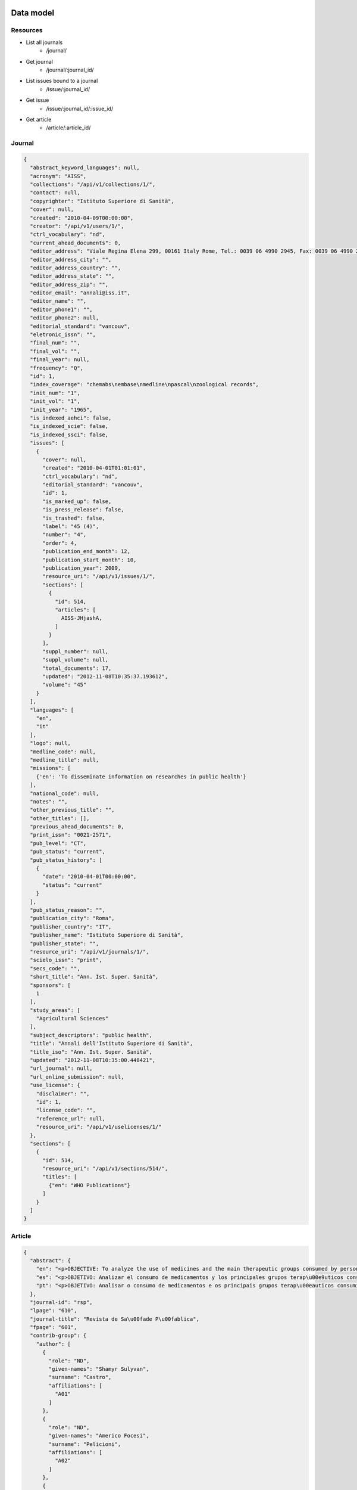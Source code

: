 Data model
==========

Resources
---------

* List all journals
    * /journal/
* Get journal
    * /journal/:journal_id/
* List issues bound to a journal
    * /issue/:journal_id/
* Get issue
    * /issue/:journal_id/:issue_id/
* Get article
    * /article/:article_id/


Journal
-------

.. code-block:: javascript

    {
      "abstract_keyword_languages": null,
      "acronym": "AISS",
      "collections": "/api/v1/collections/1/",
      "contact": null,
      "copyrighter": "Istituto Superiore di Sanità",
      "cover": null,
      "created": "2010-04-09T00:00:00",
      "creator": "/api/v1/users/1/",
      "ctrl_vocabulary": "nd",
      "current_ahead_documents": 0,
      "editor_address": "Viale Regina Elena 299, 00161 Italy Rome, Tel.: 0039 06 4990 2945, Fax: 0039 06 4990 2253",
      "editor_address_city": "",
      "editor_address_country": "",
      "editor_address_state": "",
      "editor_address_zip": "",
      "editor_email": "annali@iss.it",
      "editor_name": "",
      "editor_phone1": "",
      "editor_phone2": null,
      "editorial_standard": "vancouv",
      "eletronic_issn": "",
      "final_num": "",
      "final_vol": "",
      "final_year": null,
      "frequency": "Q",
      "id": 1,
      "index_coverage": "chemabs\nembase\nmedline\npascal\nzoological records",
      "init_num": "1",
      "init_vol": "1",
      "init_year": "1965",
      "is_indexed_aehci": false,
      "is_indexed_scie": false,
      "is_indexed_ssci": false,
      "issues": [
        {
          "cover": null,
          "created": "2010-04-01T01:01:01",
          "ctrl_vocabulary": "nd",
          "editorial_standard": "vancouv",
          "id": 1,
          "is_marked_up": false,
          "is_press_release": false,
          "is_trashed": false,
          "label": "45 (4)",
          "number": "4",
          "order": 4,
          "publication_end_month": 12,
          "publication_start_month": 10,
          "publication_year": 2009,
          "resource_uri": "/api/v1/issues/1/",
          "sections": [
            {
              "id": 514,
              "articles": [
                AISS-JHjashA,
              ]
            }
          ],
          "suppl_number": null,
          "suppl_volume": null,
          "total_documents": 17,
          "updated": "2012-11-08T10:35:37.193612",
          "volume": "45"
        }
      ],
      "languages": [
        "en",
        "it"
      ],
      "logo": null,
      "medline_code": null,
      "medline_title": null,
      "missions": [
        {'en': 'To disseminate information on researches in public health'}
      ],
      "national_code": null,
      "notes": "",
      "other_previous_title": "",
      "other_titles": [],
      "previous_ahead_documents": 0,
      "print_issn": "0021-2571",
      "pub_level": "CT",
      "pub_status": "current",
      "pub_status_history": [
        {
          "date": "2010-04-01T00:00:00",
          "status": "current"
        }
      ],
      "pub_status_reason": "",
      "publication_city": "Roma",
      "publisher_country": "IT",
      "publisher_name": "Istituto Superiore di Sanità",
      "publisher_state": "",
      "resource_uri": "/api/v1/journals/1/",
      "scielo_issn": "print",
      "secs_code": "",
      "short_title": "Ann. Ist. Super. Sanità",
      "sponsors": [
        1
      ],
      "study_areas": [
        "Agricultural Sciences"
      ],
      "subject_descriptors": "public health",
      "title": "Annali dell'Istituto Superiore di Sanità",
      "title_iso": "Ann. Ist. Super. Sanità",
      "updated": "2012-11-08T10:35:00.448421",
      "url_journal": null,
      "url_online_submission": null,
      "use_license": {
        "disclaimer": "",
        "id": 1,
        "license_code": "",
        "reference_url": null,
        "resource_uri": "/api/v1/uselicenses/1/"
      },
      "sections": [
        {
          "id": 514,
          "resource_uri": "/api/v1/sections/514/",
          "titles": [
            {"en": "WHO Publications"}
          ]
        }
      ]
    }


Article
-------

.. code-block:: javascript

    {
      "abstract": {
        "en": "<p>OBJECTIVE: To analyze the use of medicines and the main therapeutic groups consumed by persons with physical, hearing and visual disabilities. METHODS: A cross-sectional study was performed, where data from the 2002 Inqu\u00e9rito Multic\u00eantrico de Sa\u00fade no Estado de S\u00e3o Paulo (ISA-SP - S\u00e3o Paulo State Multicenter Health Survey), as well as the 2003 Inqu\u00e9rito de Sa\u00fade no Munic\u00edpio de S\u00e3o Paulo (ISA-Capital - City of S\u00e3o Paulo Health Survey), Southeastern Brazil, were analyzed. Respondents who reported having disabilities were studied, according to variables that comprise the database: geographic area, gender, income, age group, ethnic group, use of medicines and types of drugs consumed. RESULTS: The percentage of use of drugs by persons with disabilities was 62.8% among the visually impaired; 60.2% among the hearing impaired; and 70.1% among the persons with physical disabilities. Individuals with physical disabilities consumed 20% more medications than non-disabled ones. Among persons with visual disabilities, the most frequently consumed drugs were diuretics, agents of the renin-angiotensin system and analgesics. Persons with hearing disabilities used more analgesics and agents of the renin-angiotensin system. Among those with physical disabilities, analgesics, antithrombotics and agents of the renin-angiotensin system were the most frequently consumed medicines. CONCLUSIONS: There was a greater use of medicines among persons with disabilities than non-disabled ones. Persons with physical disabilities were those who most consumed medicines, followed by the visually impaired and the hearing impaired.</p>",
        "es": "<p>OBJETIVO: Analizar el consumo de medicamentos y los principales grupos terap\u00e9uticos consumidos por personas con deficiencias f\u00edsicas, auditivas o visuales. M\u00c9TODOS: Estudio transversal en que fueron analizados datos de la Pesquisa Multicentrica de Salud en el Estado de Sao Paulo (ISA-SP) en 2002 y de la Pesquisa de Salud en el Municipio de Sao Paulo (ISA-Capital), realizado en 2003. Los entrevistados que refirieron deficiencias fueron estudiados seg\u00fan las variables que componen el banco de datos: \u00e1rea, sexo, renta, grupo etario, raza, consumo de medicamentos y tipos de medicamentos consumidos. RESULTADOS: El porcentaje de consumo entre las personas con deficiencia fue de: 62,8% entre los visuales; 60,2% entre los auditivos y de 70,1% entre los f\u00edsicos. Las personas con deficiencia f\u00edsica consumieron 20% m\u00e1s medicamentos que los no deficientes. Entre las personas con deficiencia visual, los medicamentos m\u00e1s consumidos fueron los diur\u00e9ticos, agentes del sistema renina-angiotensina y analg\u00e9sicos. Personas con deficiencia auditiva utilizaron m\u00e1s analg\u00e9sicos y agentes del sistema renina-angiotensina. Entre individuos con deficiencia f\u00edsica, analg\u00e9sicos, antitromb\u00f3ticos y agentes del sistema renina-angiotensina fueron los medicamentos m\u00e1s consumidos. CONCLUSIONES: Hubo mayor consumo de medicamentos entre las personas con deficiencias al compararse con los no deficientes, siendo los individuos con deficiencia f\u00edsica los que m\u00e1s consumieron f\u00e1rmacos, seguidos de los deficientes visuales y auditivos</p>",
        "pt": "<p>OBJETIVO: Analisar o consumo de medicamentos e os principais grupos terap\u00eauticos consumidos por pessoas com defici\u00eancias f\u00edsicas, auditivas ou visuais. M\u00c9TODOS: Estudo transversal em que foram analisados dados do Inqu\u00e9rito Multic\u00eantrico de Sa\u00fade no Estado de S\u00e3o Paulo (ISA-SP) em 2002 e do Inqu\u00e9rito de Sa\u00fade no Munic\u00edpio de S\u00e3o Paulo (ISA-Capital), realizado em 2003. Os entrevistados que referiram defici\u00eancias foram estudados segundo as vari\u00e1veis que comp\u00f5em o banco de dados: \u00e1rea, sexo, renda, faixa et\u00e1ria, ra\u00e7a, consumo de medicamentos e tipos de medicamentos consumidos. RESULTADOS: A percentagem de consumo entre as pessoas com defici\u00eancia foi de: 62,8% entre os visuais; 60,2% entre os auditivos e 70,1% entre os f\u00edsicos. As pessoas com defici\u00eancia f\u00edsica consumiram 20% mais medicamentos que os n\u00e3o-deficientes. Entre as pessoas com defici\u00eancia visual, os medicamentos mais consumidos foram os diur\u00e9ticos, agentes do sistema renina-angiotensina e analg\u00e9sicos. Pessoas com defici\u00eancia auditiva utilizaram mais analg\u00e9sicos e agentes do sistema renina-angiotensina. Entre indiv\u00edduos com defici\u00eancia f\u00edsica, analg\u00e9sicos, antitromb\u00f3ticos e agentes do sistema renina-angiotensina foram os medicamentos mais consumidos. CONCLUS\u00d5ES: Houve maior consumo de medicamentos entre as pessoas com defici\u00eancias quando comparados com os n\u00e3o-deficientes, sendo os indiv\u00edduos com defici\u00eancia f\u00edsica os que mais consumiram f\u00e1rmacos, seguidos de deficientes visuais e auditivos.</p>"
      },
      "journal-id": "rsp",
      "lpage": "610",
      "journal-title": "Revista de Sa\u00fade P\u00fablica",
      "fpage": "601",
      "contrib-group": {
        "author": [
          {
            "role": "ND",
            "given-names": "Shamyr Sulyvan",
            "surname": "Castro",
            "affiliations": [
              "A01"
            ]
          },
          {
            "role": "ND",
            "given-names": "Americo Focesi",
            "surname": "Pelicioni",
            "affiliations": [
              "A02"
            ]
          },
          {
            "role": "ND",
            "given-names": "Chester Luiz Galv\u00e3o",
            "surname": "Cesar",
            "affiliations": [
              "A03"
            ]
          },
          {
            "role": "ND",
            "given-names": "Luana",
            "surname": "Carandina",
            "affiliations": [
              "A04"
            ]
          },
          {
            "role": "ND",
            "given-names": "Marilisa Berti de Azevedo",
            "surname": "Barros",
            "affiliations": [
              "A05"
            ]
          },
          {
            "role": "ND",
            "given-names": "Maria Cecilia Goi Porto",
            "surname": "Alves",
            "affiliations": [
              "A06"
            ]
          },
          {
            "role": "ND",
            "given-names": "Mois\u00e9s",
            "surname": "Goldbaum",
            "affiliations": [
              "A07"
            ]
          }
        ]
      },
      "default-language": "pt",
      "volume": "44",
      "pub-date": {
        "year": "2010",
        "month": "08"
      },
      "issn": "0034-8910",
      "publisher-loc": "S\u00e3o Paulo",
      "abbrev-journal-title": "Rev. Sa\u00fade P\u00fablica",
      "affiliations": [
        {
          "addr-line": "S\u00e3o Paulo",
          "ref": "A01",
          "institution": "Universidade de S\u00e3o Paulo",
          "country": "Brasil"
        },
        {
          "addr-line": "S\u00e3o Paulo",
          "ref": "A02",
          "institution": "Faculdades Metropolitanas Unidas",
          "country": "Brasil"
        },
        {
          "addr-line": "S\u00e3o Paulo",
          "ref": "A03",
          "institution": "USP",
          "country": "Brasil"
        },
        {
          "addr-line": "Botucatu",
          "ref": "A04",
          "institution": "Universidade Estadual Paulista Julio de Mesquita Filho",
          "country": "Brasil"
        },
        {
          "addr-line": "Campinas",
          "ref": "A05",
          "institution": "Universidade Estadual de Campinas",
          "country": "Brasil"
        },
        {
          "addr-line": "S\u00e3o Paulo",
          "ref": "A06",
          "institution": "Secretaria de Sa\u00fade do Estado de S\u00e3o Paulo",
          "country": "Brasil"
        },
        {
          "addr-line": "S\u00e3o Paulo",
          "ref": "A07",
          "institution": "USP",
          "country": "Brasil"
        }
      ],
      "keyword-group": {
        "en": [
          "Disabled Persons",
          "Drug Utilization",
          "Drugs of Continuous Use",
          "Morbidity Surveys"
        ],
        "pt": [
          "Pessoas com Defici\u00eancia",
          "Uso de Medicamentos",
          "Inqu\u00e9ritos de Morbidade"
        ],
        "es": [
          "Personas con Discapacidad",
          "Utilizaci\u00f3n de Medicamentos",
          "Medicamentos de Uso Cont\u00ednuo",
          "Encuestas de Morbilidad"
        ]
      },
      "subjects": {
        "wos": [
          "PUBLIC, ENVIRONMENTAL & OCCUPATIONAL HEALTH",
          "SOCIOLOGY"
        ]
      },
      "article-ids": {
        "publisher-id": "S0034-89102010000400003",
        "doi": "10.1590/S0034-89102010000400003"
      },
      "publisher-name": "Faculdade de Sa\u00fade P\u00fablica da Universidade de S\u00e3o Paulo",
      "title-group": {
        "en": "Use of medicines by persons with disabilities in S\u00e3o Paulo state areas, Southeastern Brazil",
        "es": "Uso de medicamentos por personas con deficiencias en \u00e1reas del Estado de Sao Paulo, Sureste de Brasil",
        "pt": "Uso de medicamentos por pessoas com defici\u00eancias em \u00e1reas do estado de S\u00e3o Paulo"
      }
    }


Sponsor
-------

.. code-block:: javascript

    {
      "acronym": "",
      "address": "",
      "address_complement": "",
      "address_number": "",
      "cel": "",
      "city": "",
      "complement": "",
      "country": "",
      "created": "2012-11-08T10:34:59.844065",
      "email": "",
      "fax": "",
      "id": 1,
      "name": "Istituto Superiore di Sanità",
      "phone": "",
      "resource_uri": "/api/v1/sponsors/1/",
      "state": "",
      "updated": "2012-11-08T10:34:59.844096",
      "zip_code": null
    }




References
==========

* iso 639-1: http://en.wikipedia.org/wiki/List_of_ISO_639-1_codes
* iso 8601: http://en.wikipedia.org/wiki/ISO_8601
